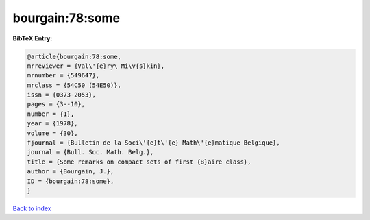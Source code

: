 bourgain:78:some
================

.. :cite:t:`bourgain:78:some`

.. bibliography:: ../../All.bib

**BibTeX Entry:**

.. code-block:: bibtex

   @article{bourgain:78:some,
   mrreviewer = {Val\'{e}ry\ Mi\v{s}kin},
   mrnumber = {549647},
   mrclass = {54C50 (54E50)},
   issn = {0373-2053},
   pages = {3--10},
   number = {1},
   year = {1978},
   volume = {30},
   fjournal = {Bulletin de la Soci\'{e}t\'{e} Math\'{e}matique Belgique},
   journal = {Bull. Soc. Math. Belg.},
   title = {Some remarks on compact sets of first {B}aire class},
   author = {Bourgain, J.},
   ID = {bourgain:78:some},
   }

`Back to index <../index>`_
